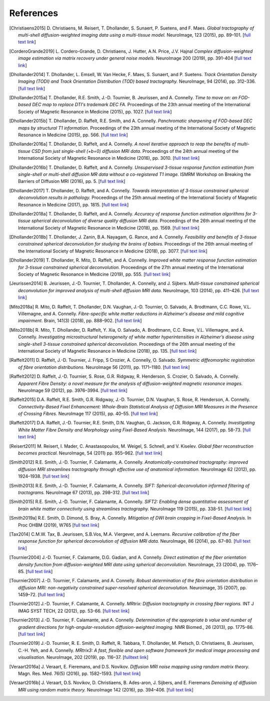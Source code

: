 .. _references:

References
==========

.. [Christiaens2015] D. Christiaens, M. Reisert, T. Dhollander, S. Sunaert, P. Suetens, and F. Maes.
   *Global tractography of multi-shell diffusion-weighted imaging data using a multi-tissue model.*
   NeuroImage, 123 (2015), pp. 89–101.
   [`full text link <http://www.sciencedirect.com/science/article/pii/S1053811915007168>`__\ ]

.. [CorderoGrande2019] L. Cordero-Grande, D. Christiaens, J. Hutter, A.N. Price, J.V. Hajnal
   *Complex diffusion-weighted image estimation via matrix recovery under general noise models.*
   NeuroImage 200 (2019), pp. 391-404
   [`full text link <https://www.sciencedirect.com/science/article/pii/S1053811919305348>`__\ ]

.. [Dhollander2014] T. Dhollander, L. Emsell, W. Van Hecke, F. Maes, S. Sunaert, and P. Suetens.
   *Track Orientation Density Imaging (TODI) and Track Orientation Distribution (TOD) based tractography.*
   NeuroImage, 94 (2014), pp. 312–336.
   [`full text link <http://www.sciencedirect.com/science/article/pii/S1053811913012676>`__\ ]

.. [Dhollander2015a] T. Dhollander, R.E. Smith, J.-D. Tournier, B. Jeurissen, and A. Connelly.
   *Time to move on: an FOD-based DEC map to replace DTI's trademark DEC FA.*
   Proceedings of the 23th annual meeting of the International Society of Magnetic Resonance in Medicine (2015), pp. 1027.
   [`full text link <https://www.researchgate.net/publication/276412466_Time_to_move_on_an_FOD-based_DEC_map_to_replace_DTI's_trademark_DEC_FA>`__\ ]

.. [Dhollander2015b] T. Dhollander, D. Raffelt, R.E. Smith, and A. Connelly.
   *Panchromatic sharpening of FOD-based DEC maps by structural T1 information.*
   Proceedings of the 23th annual meeting of the International Society of Magnetic Resonance in Medicine (2015), pp. 566.
   [`full text link <https://www.researchgate.net/publication/276412176_Panchromatic_sharpening_of_FOD-based_DEC_maps_by_structural_T1_information>`__\ ]

.. [Dhollander2016a] T. Dhollander, D. Raffelt, and A. Connelly.
   *A novel iterative approach to reap the benefits of multi-tissue CSD from just single-shell (+b=0) diffusion MRI data.*
   Proceedings of the 24th annual meeting of the International Society of Magnetic Resonance in Medicine (2016), pp. 3010.
   [`full text link <https://www.researchgate.net/publication/301766619_A_novel_iterative_approach_to_reap_the_benefits_of_multi-tissue_CSD_from_just_single-shell_b0_diffusion_MRI_data>`__\ ]

.. [Dhollander2016b] T. Dhollander, D. Raffelt, and A. Connelly.
   *Unsupervised 3-tissue response function estimation from single-shell or multi-shell diffusion MR data without a co-registered T1 image.*
   ISMRM Workshop on Breaking the Barriers of Diffusion MRI (2016), pp. 5.
   [`full text link <https://www.researchgate.net/publication/307863133_Unsupervised_3-tissue_response_function_estimation_from_single-shell_or_multi-shell_diffusion_MR_data_without_a_co-registered_T1_image>`__\ ]

.. [Dhollander2017] T. Dhollander, D. Raffelt, and A. Connelly.
   *Towards interpretation of 3-tissue constrained spherical deconvolution results in pathology.*
   Proceedings of the 25th annual meeting of the International Society of Magnetic Resonance in Medicine (2017), pp. 1815.
   [`full text link <https://www.researchgate.net/publication/315836029_Towards_interpretation_of_3-tissue_constrained_spherical_deconvolution_results_in_pathology>`__\ ]

.. [Dhollander2018a] T. Dhollander, D. Raffelt, and A. Connelly.
   *Accuracy of response function estimation algorithms for 3-tissue spherical deconvolution of diverse quality diffusion MRI data.*
   Proceedings of the 26th annual meeting of the International Society of Magnetic Resonance in Medicine (2018), pp. 1569.
   [`full text link <https://www.researchgate.net/publication/324770874_Accuracy_of_response_function_estimation_algorithms_for_3-tissue_spherical_deconvolution_of_diverse_quality_diffusion_MRI_data>`__\ ]

.. [Dhollander2018b] T. Dhollander, J. Zanin, B.A. Nayagam, G. Rance, and A. Connelly.
   *Feasibility and benefits of 3-tissue constrained spherical deconvolution for studying the brains of babies.*
   Proceedings of the 26th annual meeting of the International Society of Magnetic Resonance in Medicine (2018), pp. 3077.
   [`full text link <https://www.researchgate.net/publication/324770875_Feasibility_and_benefits_of_3-tissue_constrained_spherical_deconvolution_for_studying_the_brains_of_babies>`__\ ]

.. [Dhollander2019] T. Dhollander, R. Mito, D. Raffelt, and A. Connelly.
   *Improved white matter response function estimation for 3-tissue constrained spherical deconvolution.*
   Proceedings of the 27th annual meeting of the International Society of Magnetic Resonance in Medicine (2019), pp. 555.
   [`full text link <https://www.researchgate.net/publication/331165168_Improved_white_matter_response_function_estimation_for_3-tissue_constrained_spherical_deconvolution>`__\ ]

.. [Jeurissen2014] B. Jeurissen, J.-D. Tournier, T. Dhollander, A. Connelly, and J.  Sijbers.
   *Multi-tissue constrained spherical deconvolution for improved analysis of multi-shell diffusion MRI data.*
   NeuroImage, 103 (2014), pp. 411–426.
   [`full text link <http://www.sciencedirect.com/science/article/pii/S1053811914006442>`__\ ]

.. [Mito2018a] R. Mito, D. Raffelt, T. Dhollander, D.N. Vaughan, J.-D. Tournier, O. Salvado, A. Brodtmann, C.C. Rowe, V.L. Villemagne, and A. Connelly.
   *Fibre-specific white matter reductions in Alzheimer's disease and mild cognitive impairment.*
   Brain, 141(3) (2018), pp. 888–902.
   [`full text link <http://dx.doi.org/10.1093/brain/awx355>`__\ ]

.. [Mito2018b] R. Mito, T. Dhollander, D. Raffelt, Y. Xia, O. Salvado, A. Brodtmann, C.C. Rowe, V.L. Villemagne, and A. Connelly.
   *Investigating microstructural heterogeneity of white matter hyperintensities in Alzheimer’s disease using single-shell 3-tissue constrained spherical deconvolution.*
   Proceedings of the 26th annual meeting of the International Society of Magnetic Resonance in Medicine (2018), pp. 135.
   [`full text link <https://www.researchgate.net/publication/324771728_Investigating_microstructural_heterogeneity_of_white_matter_hyperintensities_in_Alzheimer's_disease_using_single-shell_3-tissue_constrained_spherical_deconvolution>`__\ ]

.. [Raffelt2011] D. Raffelt, J.-D. Tournier, J. Fripp, S Crozier, A. Connelly, O. Salvado.
   *Symmetric diffeomorphic registration of fibre orientation distributions.*
   NeuroImage 56 (2011), pp. 1171–1180.
   [`full text link <https://www.ncbi.nlm.nih.gov/pubmed/21316463>`__\ ]

.. [Raffelt2012] D. Raffelt, J.-D. Tournier, S. Rose, G.R. Ridgway, R. Henderson, S. Crozier, O. Salvado, A. Connelly.
   *Apparent Fibre Density: a novel measure for the analysis of diffusion-weighted magnetic resonance images.*
   NeuroImage 59 (2012), pp. 3976–3994.
   [`full text link <https://www.ncbi.nlm.nih.gov/pubmed/22036682>`__\ ]

.. [Raffelt2015] D.A. Raffelt, R.E. Smith, G.R. Ridgway, J.-D. Tournier, D.N. Vaughan, S. Rose, R. Henderson, A. Connelly.
   *Connectivity-Based Fixel Enhancement: Whole-Brain Statistical Analysis of Diffusion MRI Measures in the Presence of Crossing Fibres.*
   NeuroImage 117 (2015), pp. 40–55.
   [`full text link <https://www.ncbi.nlm.nih.gov/pubmed/26004503>`__\ ]

.. [Raffelt2017] D.A. Raffelt, J.-D. Tournier, R.E. Smith, D.N. Vaughan, G. Jackson, G.R. Ridgway, A. Connelly.
   *Investigating White Matter Fibre Density and Morphology using Fixel-Based Analysis.*
   NeuroImage, 144 (2017), pp. 58-73.
   [`full text link <https://www.ncbi.nlm.nih.gov/pubmed/27639350>`__\ ]

.. [Reisert2011] M. Reisert, I. Mader, C. Anastasopoulos, M. Weigel, S. Schnell, and V. Kiselev.
   *Global fiber reconstruction becomes practical.*
   NeuroImage, 54 (2011) pp. 955–962.
   [`full text link <http://www.sciencedirect.com/science/article/pii/S1053811910011973>`__\ ]

.. [Smith2012] R.E. Smith, J.-D. Tournier, F. Calamante, A. Connelly.
   *Anatomically-constrained tractography: improved diffusion MRI streamlines tractography through effective use of anatomical information.*
   NeuroImage 62 (2012), pp. 1924–1938.
   [`full text link <https://www.ncbi.nlm.nih.gov/pubmed/22705374>`__\ ]

.. [Smith2013] R.E. Smith, J.-D. Tournier, F. Calamante, A. Connelly.
   *SIFT: Spherical-deconvolution informed filtering of tractograms.*
   NeuroImage 67 (2013), pp. 298–312.
   [`full text link <https://www.ncbi.nlm.nih.gov/pubmed/23238430>`__\ ]

.. [Smith2015] R.E. Smith, J.-D. Tournier, F. Calamante, A. Connelly.
   *SIFT2: Enabling dense quantitative assessment of brain white matter connectivity using streamlines tractography.*
   NeuroImage 119 (2015), pp. 338-51.
   [`full text link <https://www.ncbi.nlm.nih.gov/pubmed/26163802>`__\ ]

.. [Smith2019a] R.E. Smith, D. Dimond, S. Bray, A. Connelly.
   *Mitigation of DWI brain cropping in Fixel-Based Analysis.*
   In Proc OHBM (2019), W765
   [`full text link <https://www.researchgate.net/publication/332495497_Mitigation_of_DWI_brain_cropping_in_Fixel-Based_Analysis>`__\ ]

.. [Tax2014] C.M.W. Tax, B. Jeurissen, S.B.Vos, M.A. Viergever, and A. Leemans.
   *Recursive calibration of the fiber response function for spherical deconvolution of diffusion MRI data.*
   NeuroImage, 86 (2014), pp. 67–80.
   [`full text link <https://www.sciencedirect.com/science/article/pii/S1053811913008367>`__\ ]

.. [Tournier2004] J.-D. Tournier, F. Calamante, D.G. Gadian, and A. Connelly.
   *Direct estimation of the fiber orientation density function from diffusion-weighted MRI data using spherical deconvolution.*
   NeuroImage, 23 (2004), pp. 1176–85.
   [`full text link <https://www.sciencedirect.com/science/article/pii/S1053811904004100>`__\ ]

.. [Tournier2007] J.-D. Tournier, F. Calamante, and A. Connelly.
   *Robust determination of the fibre orientation distribution in diffusion MRI: non-negativity constrained super-resolved spherical deconvolution.*
   Neuroimage, 35 (2007), pp. 1459–72.
   [`full text link <https://www.sciencedirect.com/science/article/pii/S1053811907001243>`__\ ]

.. [Tournier2012] J.-D. Tournier, F. Calamante, A. Connelly.
   *MRtrix: Diffusion tractography in crossing fiber regions.*
   INT J IMAG SYST TECH, 22 (2012), pp. 53-66.
   [`full text link <http://onlinelibrary.wiley.com/doi/10.1002/ima.22005/abstract>`__\ ]

.. [Tournier2013] J.-D. Tournier, F. Calamante, and A. Connelly.
   *Determination of the appropriate b value and number of gradient directions for high-angular-resolution diffusion-weighted imaging.*
   NMR Biomed., 26 (2013), pp. 1775–86.
   [`full text link <https://onlinelibrary.wiley.com/doi/abs/10.1002/nbm.3017>`__\ ]
   
.. [Tournier2019] J.-D. Tournier, R. E. Smith, D. Raffelt, R. Tabbara, T. Dhollander, M. Pietsch, D. Christiaens, B. Jeurissen, C.-H. Yeh, and A. Connelly.
   *MRtrix3: A fast, flexible and open software framework for medical image processing and visualisation.*
   NeuroImage, 202 (2019), pp. 116–37.
   [`fulltext link <https://www.sciencedirect.com/science/article/pii/S1053811919307281>`__\ ]

.. [Veraart2016a] J. Veraart, E. Fieremans, and D.S. Novikov.
   *Diffusion MRI noise mapping using random matrix theory.*
   Magn. Res. Med. 76(5) (2016), pp. 1582–1593.
   [`full text link <https://doi.org/10.1002/mrm.26059>`__\ ]

.. [Veraart2016b] J. Veraart, D.S. Novikov, D. Christiaens, B. Ades-aron, J. Sijbers, and E. Fieremans
   *Denoising of diffusion MRI using random matrix theory.*
   NeuroImage 142 (2016), pp. 394–406.
   [`full text link <http://dx.doi.org/10.1016/j.neuroimage.2016.08.016>`__\ ]


